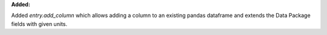 **Added:**

Added `entry.add_column` which allows adding a column to an existing pandas dataframe and extends the Data Package fields with given units.
